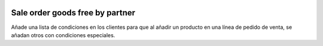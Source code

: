 .. image:: https://img.shields.io/badge/licence-AGPL--3-blue.svg
   :target: https://www.gnu.org/licenses/agpl-3.0-standalone.html
   :alt: License: AGPL-3

Sale order goods free by partner
================================

Añade una lista de condiciones en los clientes para que al añadir un producto
en una línea de pedido de venta, se añadan otros con condiciones especiales.

